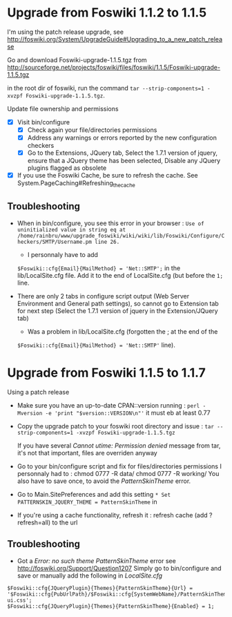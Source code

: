 * Upgrade from Foswiki 1.1.2 to 1.1.5

I'm using the patch release upgrade, see 
http://foswiki.org/System/UpgradeGuide#Upgrading_to_a_new_patch_release

Go and download Foswiki-upgrade-1.1.5.tgz from
http://sourceforge.net/projects/foswiki/files/foswiki/1.1.5/Foswiki-upgrade-1.1.5.tgz

in the root dir of foswiki, run the command 
=tar --strip-components=1 -xvzpf Foswiki-upgrade-1.1.5.tgz=.

Update file ownership and permissions

  - [X] Visit bin/configure
    - [X] Check again your file/directories permissions
    - [X] Address any warnings or errors reported by the new configuration checkers
    - [X] Go to the Extensions, JQuery tab, Select the 1.7.1 version of jquery,
      ensure that a JQuery theme has been selected, Disable any JQuery plugins flagged as obsolete
  - [X] If you use the Foswiki Cache, be sure to refresh the cache. See System.PageCaching#Refreshing_the_cache

** Troubleshooting
- When in bin/configure, you see this error in your browser :
  =Use of uninitialized value in string eq at /home/rainbru/www/upgrade_foswiki/wiki/wiki/lib/Foswiki/Configure/Checkers/SMTP/Username.pm line 26.=
  - I personnaly have to add
  =$Foswiki::cfg{Email}{MailMethod} = 'Net::SMTP';=
  in the lib/LocalSite.cfg file.
  Add it to the end of LocalSite.cfg (but before the =1;= line.

- There are only 2 tabs in configure script output (Web Server Environment and
  General path settings), so cannot go to Extension tab for next step
  (Select the 1.7.1 version of jquery in the Extension/JQuery tab)
  - Was a problem in lib/LocalSite.cfg (forgotten the ; at the end of the
  =$Foswiki::cfg{Email}{MailMethod} = 'Net::SMTP'= line).

* Upgrade from Foswiki 1.1.5 to 1.1.7

Using a patch release

- Make sure you have an up-to-date CPAN::version running :
  =perl -Mversion -e 'print "$version::VERSION\n"'=
  it must eb at least 0.77
- Copy the upgrade patch to your foswiki root directory and issue :
  =tar --strip-components=1 -xvzpf Foswiki-upgrade-1.1.5.tgz=
  
  If you have several /Cannot utime: Permission denied/ message from tar, 
  it's not that important, files are overriden anyway

- Go to your bin/configure script and fix for files/directories permissions
  I personnaly had to :
    chmod 0777 -R data/
    chmod 0777 -R working/
  You also have to save once, to avoid the /PatternSkinTheme/ error.

- Go to Main.SitePreferences and add this setting
  =* Set PATTERNSKIN_JQUERY_THEME = PatternSkinTheme= in
- If you're using a cache functionality, refresh it :
  refresh cache (add ?refresh=all) to the url

** Troubleshooting

- Got a /Error: no such theme PatternSkinTheme/ error
    see http://foswiki.org/Support/Question1207
    Simply go to bin/configure and save or manually add the following in /LocalSite.cfg/
#+BEGIN_EXAMPLE
$Foswiki::cfg{JQueryPlugin}{Themes}{PatternSkinTheme}{Url} = '$Foswiki::cfg{PubUrlPath}/$Foswiki::cfg{SystemWebName}/PatternSkinTheme/jquery-ui.css';
$Foswiki::cfg{JQueryPlugin}{Themes}{PatternSkinTheme}{Enabled} = 1;
#+END_EXAMPLE
